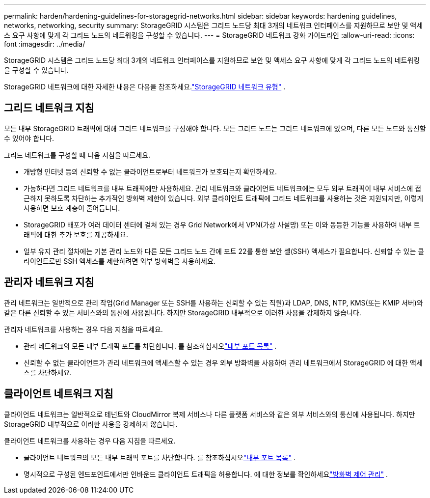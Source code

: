 ---
permalink: harden/hardening-guidelines-for-storagegrid-networks.html 
sidebar: sidebar 
keywords: hardening guidelines, networks, networking, security 
summary: StorageGRID 시스템은 그리드 노드당 최대 3개의 네트워크 인터페이스를 지원하므로 보안 및 액세스 요구 사항에 맞게 각 그리드 노드의 네트워킹을 구성할 수 있습니다. 
---
= StorageGRID 네트워크 강화 가이드라인
:allow-uri-read: 
:icons: font
:imagesdir: ../media/


[role="lead"]
StorageGRID 시스템은 그리드 노드당 최대 3개의 네트워크 인터페이스를 지원하므로 보안 및 액세스 요구 사항에 맞게 각 그리드 노드의 네트워킹을 구성할 수 있습니다.

StorageGRID 네트워크에 대한 자세한 내용은 다음을 참조하세요.link:../network/storagegrid-network-types.html["StorageGRID 네트워크 유형"] .



== 그리드 네트워크 지침

모든 내부 StorageGRID 트래픽에 대해 그리드 네트워크를 구성해야 합니다.  모든 그리드 노드는 그리드 네트워크에 있으며, 다른 모든 노드와 통신할 수 있어야 합니다.

그리드 네트워크를 구성할 때 다음 지침을 따르세요.

* 개방형 인터넷 등의 신뢰할 수 없는 클라이언트로부터 네트워크가 보호되는지 확인하세요.
* 가능하다면 그리드 네트워크를 내부 트래픽에만 사용하세요.  관리 네트워크와 클라이언트 네트워크에는 모두 외부 트래픽이 내부 서비스에 접근하지 못하도록 차단하는 추가적인 방화벽 제한이 있습니다.  외부 클라이언트 트래픽에 그리드 네트워크를 사용하는 것은 지원되지만, 이렇게 사용하면 보호 계층이 줄어듭니다.
* StorageGRID 배포가 여러 데이터 센터에 걸쳐 있는 경우 Grid Network에서 VPN(가상 사설망) 또는 이와 동등한 기능을 사용하여 내부 트래픽에 대한 추가 보호를 제공하세요.
* 일부 유지 관리 절차에는 기본 관리 노드와 다른 모든 그리드 노드 간에 포트 22를 통한 보안 셸(SSH) 액세스가 필요합니다.  신뢰할 수 있는 클라이언트로만 SSH 액세스를 제한하려면 외부 방화벽을 사용하세요.




== 관리자 네트워크 지침

관리 네트워크는 일반적으로 관리 작업(Grid Manager 또는 SSH를 사용하는 신뢰할 수 있는 직원)과 LDAP, DNS, NTP, KMS(또는 KMIP 서버)와 같은 다른 신뢰할 수 있는 서비스와의 통신에 사용됩니다.  하지만 StorageGRID 내부적으로 이러한 사용을 강제하지 않습니다.

관리자 네트워크를 사용하는 경우 다음 지침을 따르세요.

* 관리 네트워크의 모든 내부 트래픽 포트를 차단합니다. 를 참조하십시오link:../network/internal-grid-node-communications.html["내부 포트 목록"] .
* 신뢰할 수 없는 클라이언트가 관리 네트워크에 액세스할 수 있는 경우 외부 방화벽을 사용하여 관리 네트워크에서 StorageGRID 에 대한 액세스를 차단하세요.




== 클라이언트 네트워크 지침

클라이언트 네트워크는 일반적으로 테넌트와 CloudMirror 복제 서비스나 다른 플랫폼 서비스와 같은 외부 서비스와의 통신에 사용됩니다.  하지만 StorageGRID 내부적으로 이러한 사용을 강제하지 않습니다.

클라이언트 네트워크를 사용하는 경우 다음 지침을 따르세요.

* 클라이언트 네트워크의 모든 내부 트래픽 포트를 차단합니다. 를 참조하십시오link:../network/internal-grid-node-communications.html["내부 포트 목록"] .
* 명시적으로 구성된 엔드포인트에서만 인바운드 클라이언트 트래픽을 허용합니다.  에 대한 정보를 확인하세요link:../admin/manage-firewall-controls.html["방화벽 제어 관리"] .

